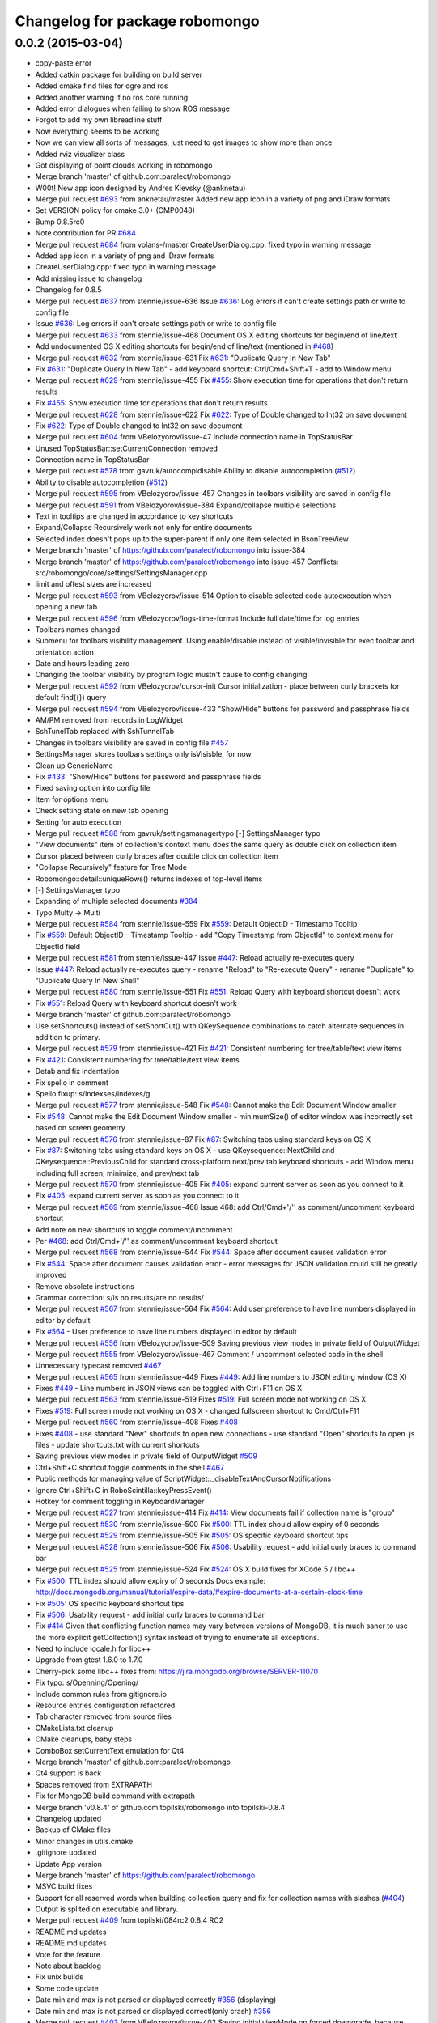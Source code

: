 ^^^^^^^^^^^^^^^^^^^^^^^^^^^^^^^
Changelog for package robomongo
^^^^^^^^^^^^^^^^^^^^^^^^^^^^^^^

0.0.2 (2015-03-04)
------------------
* copy-paste error
* Added catkin package for building on build server
* Added cmake find files for ogre and ros
* Added another warning if no ros core running
* Added error dialogues when failing to show ROS message
* Forgot to add my own libreadline stuff
* Now everything seems to be working
* Now we can view all sorts of messages, just need to get images to show more than once
* Added rviz visualizer class
* Got displaying of point clouds working in robomongo
* Merge branch 'master' of github.com:paralect/robomongo
* W00t! New app icon designed by Andres Kievsky (@anknetau)
* Merge pull request `#693 <https://github.com/strands-project/robomongo/issues/693>`_ from anknetau/master
  Added new app icon in a variety of png and iDraw formats
* Set VERSION policy for cmake 3.0+ (CMP0048)
* Bump 0.8.5rc0
* Note contribution for PR `#684 <https://github.com/strands-project/robomongo/issues/684>`_
* Merge pull request `#684 <https://github.com/strands-project/robomongo/issues/684>`_ from volans-/master
  CreateUserDialog.cpp: fixed typo in warning message
* Added app icon in a variety of png and iDraw formats
* CreateUserDialog.cpp: fixed typo in warning message
* Add missing issue to changelog
* Changelog for 0.8.5
* Merge pull request `#637 <https://github.com/strands-project/robomongo/issues/637>`_ from stennie/issue-636
  Issue `#636 <https://github.com/strands-project/robomongo/issues/636>`_: Log errors if can't create settings path or write to config file
* Issue `#636 <https://github.com/strands-project/robomongo/issues/636>`_: Log errors if can't create settings path or write to config file
* Merge pull request `#633 <https://github.com/strands-project/robomongo/issues/633>`_ from stennie/issue-468
  Document OS X editing shortcuts for begin/end of line/text
* Add undocumented OS X editing shortcuts for begin/end of line/text
  (mentioned in `#468 <https://github.com/strands-project/robomongo/issues/468>`_)
* Merge pull request `#632 <https://github.com/strands-project/robomongo/issues/632>`_ from stennie/issue-631
  Fix `#631 <https://github.com/strands-project/robomongo/issues/631>`_: "Duplicate Query In New Tab"
* Fix `#631 <https://github.com/strands-project/robomongo/issues/631>`_: "Duplicate Query In New Tab"
  - add keyboard shortcut: Ctrl/Cmd+Shift+T
  - add to Window menu
* Merge pull request `#629 <https://github.com/strands-project/robomongo/issues/629>`_ from stennie/issue-455
  Fix `#455 <https://github.com/strands-project/robomongo/issues/455>`_: Show execution time for operations that don't return results
* Fix `#455 <https://github.com/strands-project/robomongo/issues/455>`_: Show execution time for operations that don't return results
* Merge pull request `#628 <https://github.com/strands-project/robomongo/issues/628>`_ from stennie/issue-622
  Fix `#622 <https://github.com/strands-project/robomongo/issues/622>`_: Type of Double changed to Int32 on save document
* Fix `#622 <https://github.com/strands-project/robomongo/issues/622>`_: Type of Double changed to Int32 on save document
* Merge pull request `#604 <https://github.com/strands-project/robomongo/issues/604>`_ from VBelozyorov/issue-47
  Include connection name in TopStatusBar
* Unused TopStatusBar::setCurrentConnection removed
* Connection name in TopStatusBar
* Merge pull request `#578 <https://github.com/strands-project/robomongo/issues/578>`_ from gavruk/autocompldisable
  Ability to disable autocompletion (`#512 <https://github.com/strands-project/robomongo/issues/512>`_)
* Ability to disable autocompletion (`#512 <https://github.com/strands-project/robomongo/issues/512>`_)
* Merge pull request `#595 <https://github.com/strands-project/robomongo/issues/595>`_ from VBelozyorov/issue-457
  Changes in toolbars visibility are saved in config file
* Merge pull request `#591 <https://github.com/strands-project/robomongo/issues/591>`_ from VBelozyorov/issue-384
  Expand/collapse multiple selections
* Text in tooltips are changed in accordance to key shortcuts
* Expand/Collapse Recursively work not only for entire documents
* Selected index doesn't pops up to the super-parent if only one item selected in BsonTreeView
* Merge branch 'master' of https://github.com/paralect/robomongo into issue-384
* Merge branch 'master' of https://github.com/paralect/robomongo into issue-457
  Conflicts:
  src/robomongo/core/settings/SettingsManager.cpp
* limit and offest sizes are increased
* Merge pull request `#593 <https://github.com/strands-project/robomongo/issues/593>`_ from VBelozyorov/issue-514
  Option to disable selected code autoexecution when opening a new tab
* Merge pull request `#596 <https://github.com/strands-project/robomongo/issues/596>`_ from VBelozyorov/logs-time-format
  Include full date/time for log entries
* Toolbars names changed
* Submenu for toolbars visibility management.
  Using enable/disable instead of visible/invisible for exec toolbar and orientation action
* Date and hours leading zero
* Changing the toolbar visibility by program logic mustn't cause to config changing
* Merge pull request `#592 <https://github.com/strands-project/robomongo/issues/592>`_ from VBelozyorov/cursor-init
  Cursor initialization - place between curly brackets for default find({}) query
* Merge pull request `#594 <https://github.com/strands-project/robomongo/issues/594>`_ from VBelozyorov/issue-433
  "Show/Hide" buttons for password and passphrase fields
* AM/PM removed from records in LogWidget
* SshTunelTab replaced with SshTunnelTab
* Changes in toolbars visibility are saved in config file
  `#457 <https://github.com/strands-project/robomongo/issues/457>`_
* SettingsManager stores toolbars settings
  only isVisisble, for now
* Clean up GenericName
* Fix `#433 <https://github.com/strands-project/robomongo/issues/433>`_: "Show/Hide" buttons for password and passphrase fields
* Fixed saving option into config file
* Item for options menu
* Check setting state on new tab opening
* Setting for auto execution
* Merge pull request `#588 <https://github.com/strands-project/robomongo/issues/588>`_ from gavruk/settingsmanagertypo
  [-] SettingsManager typo
* "View documents" item of collection's context menu does the same query as double click on collection item
* Cursor placed between curly braces after double click on collection item
* "Collapse Recursively" feature for Tree Mode
* Robomongo::detail::uniqueRows() returns indexes of top-level items
* [-] SettingsManager typo
* Expanding of multiple selected documents
  `#384 <https://github.com/strands-project/robomongo/issues/384>`_
* Typo Multy -> Multi
* Merge pull request `#584 <https://github.com/strands-project/robomongo/issues/584>`_ from stennie/issue-559
  Fix `#559 <https://github.com/strands-project/robomongo/issues/559>`_: Default ObjectID - Timestamp Tooltip
* Fix `#559 <https://github.com/strands-project/robomongo/issues/559>`_: Default ObjectID - Timestamp Tooltip
  - add "Copy Timestamp from ObjectId" to context menu for ObjectId field
* Merge pull request `#581 <https://github.com/strands-project/robomongo/issues/581>`_ from stennie/issue-447
  Issue `#447 <https://github.com/strands-project/robomongo/issues/447>`_: Reload actually re-executes query
* Issue `#447 <https://github.com/strands-project/robomongo/issues/447>`_: Reload actually re-executes query
  - rename "Reload" to "Re-execute Query"
  - rename "Duplicate" to "Duplicate Query In New Shell"
* Merge pull request `#580 <https://github.com/strands-project/robomongo/issues/580>`_ from stennie/issue-551
  Fix `#551 <https://github.com/strands-project/robomongo/issues/551>`_: Reload Query with keyboard shortcut doesn't work
* Fix `#551 <https://github.com/strands-project/robomongo/issues/551>`_: Reload Query with keyboard shortcut doesn't work
* Merge branch 'master' of github.com:paralect/robomongo
* Use setShortcuts() instead of setShortCut() with QKeySequence
  combinations to catch alternate sequences in addition to primary.
* Merge pull request `#579 <https://github.com/strands-project/robomongo/issues/579>`_ from stennie/issue-421
  Fix `#421 <https://github.com/strands-project/robomongo/issues/421>`_: Consistent numbering for tree/table/text view items
* Fix `#421 <https://github.com/strands-project/robomongo/issues/421>`_: Consistent numbering for tree/table/text view items
* Detab and fix indentation
* Fix spello in comment
* Spello fixup: s/indexses/indexes/g
* Merge pull request `#577 <https://github.com/strands-project/robomongo/issues/577>`_ from stennie/issue-548
  Fix `#548 <https://github.com/strands-project/robomongo/issues/548>`_: Cannot make the Edit Document Window smaller
* Fix `#548 <https://github.com/strands-project/robomongo/issues/548>`_: Cannot make the Edit Document Window smaller
  - minimumSize() of editor window was incorrectly set based on screen
  geometry
* Merge pull request `#576 <https://github.com/strands-project/robomongo/issues/576>`_ from stennie/issue-87
  Fix `#87 <https://github.com/strands-project/robomongo/issues/87>`_: Switching tabs using standard keys on OS X
* Fix `#87 <https://github.com/strands-project/robomongo/issues/87>`_: Switching tabs using standard keys on OS X
  - use QKeysequence::NextChild and QKeysequence::PreviousChild for
  standard cross-platform next/prev tab keyboard shortcuts
  - add Window menu including full screen, minimize, and prev/next tab
* Merge pull request `#570 <https://github.com/strands-project/robomongo/issues/570>`_ from stennie/issue-405
  Fix `#405 <https://github.com/strands-project/robomongo/issues/405>`_: expand current server as soon as you connect to it
* Fix `#405 <https://github.com/strands-project/robomongo/issues/405>`_: expand current server as soon as you connect to it
* Merge pull request `#569 <https://github.com/strands-project/robomongo/issues/569>`_ from stennie/issue-468
  Issue 468: add Ctrl/Cmd+'/'' as comment/uncomment keyboard shortcut
* Add note on new shortcuts to toggle comment/uncomment
* Per `#468 <https://github.com/strands-project/robomongo/issues/468>`_: add Ctrl/Cmd+'/'' as comment/uncomment keyboard shortcut
* Merge pull request `#568 <https://github.com/strands-project/robomongo/issues/568>`_ from stennie/issue-544
  Fix `#544 <https://github.com/strands-project/robomongo/issues/544>`_: Space after document causes validation error
* Fix `#544 <https://github.com/strands-project/robomongo/issues/544>`_: Space after document causes validation error
  - error messages for JSON validation could still be greatly improved
* Remove obsolete instructions
* Grammar correction: s/is no results/are no results/
* Merge pull request `#567 <https://github.com/strands-project/robomongo/issues/567>`_ from stennie/issue-564
  Fix `#564 <https://github.com/strands-project/robomongo/issues/564>`_: Add user preference to have line numbers displayed in editor by default
* Fix `#564 <https://github.com/strands-project/robomongo/issues/564>`_
  - User preference to have line numbers displayed in editor by default
* Merge pull request `#556 <https://github.com/strands-project/robomongo/issues/556>`_ from VBelozyorov/issue-509
  Saving previous view modes in private field of OutputWidget
* Merge pull request `#555 <https://github.com/strands-project/robomongo/issues/555>`_ from VBelozyorov/issue-467
  Comment / uncomment selected code in the shell
* Unnecessary typecast removed
  `#467 <https://github.com/strands-project/robomongo/issues/467>`_
* Merge pull request `#565 <https://github.com/strands-project/robomongo/issues/565>`_ from stennie/issue-449
  Fixes `#449 <https://github.com/strands-project/robomongo/issues/449>`_: Add line numbers to JSON editing window (OS X)
* Fixes `#449 <https://github.com/strands-project/robomongo/issues/449>`_
  - Line numbers in JSON views can be toggled with Ctrl+F11 on OS X
* Merge pull request `#563 <https://github.com/strands-project/robomongo/issues/563>`_ from stennie/issue-519
  Fixes `#519 <https://github.com/strands-project/robomongo/issues/519>`_: Full screen mode not working on OS X
* Fixes `#519 <https://github.com/strands-project/robomongo/issues/519>`_: Full screen mode not working on OS X
  - changed fullscreen shortcut to Cmd/Ctrl+F11
* Merge pull request `#560 <https://github.com/strands-project/robomongo/issues/560>`_ from stennie/issue-408
  Fixes `#408 <https://github.com/strands-project/robomongo/issues/408>`_
* Fixes `#408 <https://github.com/strands-project/robomongo/issues/408>`_
  - use standard "New" shortcuts to open new connections
  - use standard "Open" shortcuts to open .js files
  - update shortcuts.txt with current shortcuts
* Saving previous view modes in private field of OutputWidget
  `#509 <https://github.com/strands-project/robomongo/issues/509>`_
* Ctrl+Shift+C shortcut toggle comments in the shell
  `#467 <https://github.com/strands-project/robomongo/issues/467>`_
* Public methods for managing value of ScriptWidget::_disableTextAndCursorNotifications
* Ignore Ctrl+Shift+C in RoboScintilla::keyPressEvent()
* Hotkey for comment toggling in KeyboardManager
* Merge pull request `#527 <https://github.com/strands-project/robomongo/issues/527>`_ from stennie/issue-414
  Fix `#414 <https://github.com/strands-project/robomongo/issues/414>`_: View documents fail if collection name is "group"
* Merge pull request `#530 <https://github.com/strands-project/robomongo/issues/530>`_ from stennie/issue-500
  Fix `#500 <https://github.com/strands-project/robomongo/issues/500>`_: TTL index should allow expiry of 0 seconds
* Merge pull request `#529 <https://github.com/strands-project/robomongo/issues/529>`_ from stennie/issue-505
  Fix `#505 <https://github.com/strands-project/robomongo/issues/505>`_: OS specific keyboard shortcut tips
* Merge pull request `#528 <https://github.com/strands-project/robomongo/issues/528>`_ from stennie/issue-506
  Fix `#506 <https://github.com/strands-project/robomongo/issues/506>`_: Usability request - add initial curly braces to command bar
* Merge pull request `#525 <https://github.com/strands-project/robomongo/issues/525>`_ from stennie/issue-524
  Fix `#524 <https://github.com/strands-project/robomongo/issues/524>`_: OS X build fixes for XCode 5 / libc++
* Fix `#500 <https://github.com/strands-project/robomongo/issues/500>`_: TTL index should allow expiry of 0 seconds
  Docs example:
  http://docs.mongodb.org/manual/tutorial/expire-data/#expire-documents-at-a-certain-clock-time
* Fix `#505 <https://github.com/strands-project/robomongo/issues/505>`_: OS specific keyboard shortcut tips
* Fix `#506 <https://github.com/strands-project/robomongo/issues/506>`_: Usability request - add initial curly braces to command bar
* Fix `#414 <https://github.com/strands-project/robomongo/issues/414>`_
  Given that conflicting function names may vary between versions of MongoDB,
  it is much saner to use the more explicit getCollection() syntax instead of
  trying to enumerate all exceptions.
* Need to include locale.h for libc++
* Upgrade from gtest 1.6.0 to 1.7.0
* Cherry-pick some libc++ fixes from: https://jira.mongodb.org/browse/SERVER-11070
* Fix typo: s/Openning/Opening/
* Include common rules from gitignore.io
* Resource entries configuration refactored
* Tab character removed from source files
* CMakeLists.txt cleanup
* CMake cleanups, baby steps
* ComboBox setCurrentText emulation for Qt4
* Merge branch 'master' of github.com:paralect/robomongo
* Qt4 support is back
* Spaces removed from EXTRAPATH
* Fix for MongoDB build command with extrapath
* Merge branch 'v0.8.4' of github.com:topilski/robomongo into topilski-0.8.4
* Changelog updated
* Backup of CMake files
* Minor changes in utils.cmake
* .gitignore updated
* Update App version
* Merge branch 'master' of https://github.com/paralect/robomongo
* MSVC build fixes
* Support for all reserved words when building collection query and fix for collection names with slashes (`#404 <https://github.com/strands-project/robomongo/issues/404>`_)
* Output is splited on executable and library.
* Merge pull request `#409 <https://github.com/strands-project/robomongo/issues/409>`_ from topilski/084rc2
  0.8.4 RC2
* README.md updates
* README.md updates
* Vote for the feature
* Note about backlog
* Fix unix builds
* Some code update
* Date min and max is not parsed or displayed correctly `#356 <https://github.com/strands-project/robomongo/issues/356>`_ (displaying)
* Date min and max is not parsed or displayed correctl(only crash) `#356 <https://github.com/strands-project/robomongo/issues/356>`_
* Merge pull request `#403 <https://github.com/strands-project/robomongo/issues/403>`_ from VBelozyorov/issue-402
  Saving initial viewMode on forced downgrade, because `#402 <https://github.com/strands-project/robomongo/issues/402>`_
* Saving initial viewMode on forced downgrade, because `#402 <https://github.com/strands-project/robomongo/issues/402>`_
* Change log updated for 0.8.4
* Whats new file updated for Robomongo 0.8.4
* Merge pull request `#393 <https://github.com/strands-project/robomongo/issues/393>`_ from topilski/084-beta2-bugfix
  Some little bugfix
* Naming tweaks
* Add fast build scripts for Windows
* Add new build scripts
* Delete not needed files
* `#386 <https://github.com/strands-project/robomongo/issues/386>`_ Multiple confirmation at pressing "delete" key at deleting multiple documents.
* Robomongo 0.8.4 beta 2
* SSH configuration UI tweaks
* SSL configuration UI tweaks
* Merge pull request `#383 <https://github.com/strands-project/robomongo/issues/383>`_ from topilski/bugfix
  Bugfix
* Connection context menu appears independently of position of Robomongo instance.
* Design of diagnostic dialog while testing connection differs from 0.8.3 (new fix)
* Fix zlib search algorithm
* Add static link openssl to build script
* Delete cmake warnings
* Fixup build cpack script
* Add zlib library to openssl static linking
* Fix cpack build script
* Design of "Create Database" dialog is changed from 0.8.3
* Design of diagnostic dialog while testing connection differs from 0.8.3
* Fix rpm package
* Crash at expanding something that you has no permissions to expand.
* Create or edit index problem `#341 <https://github.com/strands-project/robomongo/issues/341>`_
* Manage connection: SSH support checkbox unchecks automatically at checking/unchecking authentication.
* Merge remote-tracking branch 'upstream/master'
* Merge pull request `#375 <https://github.com/strands-project/robomongo/issues/375>`_ from topilski/bugfix
  Bugfix and Code polishing
* Add CollectionInfo struct, some refactoring
* Fix modeles dialogs problem
* [UI] Cannot downsize `edit/view document` windows. (rbm0.8.3, win7x32) `#369 <https://github.com/strands-project/robomongo/issues/369>`_
* Crash at pressing "Ctrl+T" without any connection.
* SSH option "Security" always switched to "password" after unchecking SSH and saving connection.
* Fix linux package build
* Update cmakefile
* Add creating symlinks for libssl libraries
* Crash when add ISODate field `#350 <https://github.com/strands-project/robomongo/issues/350>`_
* Merge branch 'master' of https://github.com/topilski/robomongo
* Merge pull request `#367 <https://github.com/strands-project/robomongo/issues/367>`_ from topilski/117-ssh
  `#117 <https://github.com/strands-project/robomongo/issues/117>`_ and `#100 <https://github.com/strands-project/robomongo/issues/100>`_: SSH+SSL
* Add libssl to install phase
* Update error message in case of SSL+SSH are enabled together.
* Once checked SSH, cannot be unchecked.
* Update beta version
* Fix displaying server name, and direct connection to ssl server
* Stable build
* Typos in Manage Connection dialog.
* Stable ssl pemFile
* Regexp error (with non-latin symbols) `#351 <https://github.com/strands-project/robomongo/issues/351>`_
* Fix displaying server name
* Added log messages if ssh connect failed
* Merge libssh2_win and libssh_linux configs
* SSH support  `#117 <https://github.com/strands-project/robomongo/issues/117>`_ (work on Mac) added needed mac header
* SSH support `#117 <https://github.com/strands-project/robomongo/issues/117>`_ (work on fedora) added needed linux header
* ssh support `#117 <https://github.com/strands-project/robomongo/issues/117>`_ first stable windows version (without ssh+ssl)
* Stable ssh connection (intermediate commit)
* ssh support `#117 <https://github.com/strands-project/robomongo/issues/117>`_ (only windows, some problem with shell, intermediate commit)
* Added SSH tunnel dialog
* Added RDBClientConnection (Robomongo client connection)
* ScriptEngine global mutex
* Fix build
* Delete include directory
* Remove pcre not needed includes
* Stable global variables
* Support for mongod's with SSL `#100 <https://github.com/strands-project/robomongo/issues/100>`_ (work also with sslPEMKeyFile)
* Support for mongod's with SSL `#100 <https://github.com/strands-project/robomongo/issues/100>`_ (Work as mongo --ssl only)
* Added ssh first step.
* Move parse algoritm to mongo jsonparser
* Merge pull request `#359 <https://github.com/strands-project/robomongo/issues/359>`_ from VBelozyorov/issue-345
  Auto expand of first item in tree view. `#345 <https://github.com/strands-project/robomongo/issues/345>`_
* Merge pull request `#365 <https://github.com/strands-project/robomongo/issues/365>`_ from VBelozyorov/urls-in-about-dlg
  GitHub url doesn't work in About Dialog (Mac)
* Merge pull request `#364 <https://github.com/strands-project/robomongo/issues/364>`_ from rskvazh/patch-1
  Url doesn't work in About Dialog (Mac)
* Specified protocol in url for issues on github
* Menu option for auto expanding of first item
* fix url in about dialog
  In Mac OS X link "Visit Robomongo website:" does not work.
* Fix ssh checkbox
* Typos in Public and Private key dialogs
* Stable ssh and ssl suport, final build
* Ssh add publicKey connection
* Auto expand of first item in tree view. `#345 <https://github.com/strands-project/robomongo/issues/345>`_
* Typos in Manage Connection dialog.
* Stable ssl pemFile
* Regexp error (with non-latin symbols) `#351 <https://github.com/strands-project/robomongo/issues/351>`_
* Fix displaying server name
* Added log messages if ssh connect failed
* Merge libssh2_win and libssh_linux configs
* SSH support  `#117 <https://github.com/strands-project/robomongo/issues/117>`_ (work on Mac) added needed mac header
* SSH support `#117 <https://github.com/strands-project/robomongo/issues/117>`_ (work on fedora) added needed linux header
* ssh support `#117 <https://github.com/strands-project/robomongo/issues/117>`_ first stable windows version (without ssh+ssl)
* License mentioned in README.md
* License is mentioned in README.md
* Stable ssh connection (intermediate commit)
* ssh support `#117 <https://github.com/strands-project/robomongo/issues/117>`_ (only windows, some problem with shell, intermediate commit)
* Added SSH tunnel dialog
* Added RDBClientConnection (Robomongo client connection)
* ScriptEngine global mutex
* Fix build
* Delete include directory
* Remove pcre not needed includes
* Stable global variables
* Support for mongod's with SSL `#100 <https://github.com/strands-project/robomongo/issues/100>`_ (work also with sslPEMKeyFile)
* Support for mongod's with SSL `#100 <https://github.com/strands-project/robomongo/issues/100>`_ (Work as mongo --ssl only)
* Merge remote-tracking branch 'upstream/master'
* Merge branch 'master' of https://github.com/topilski/robomongo
* Added ssh first step.
* Merge pull request `#343 <https://github.com/strands-project/robomongo/issues/343>`_ from topilski/master
  Stable 0.8.3 release
* Fix context menu "view documents"
* Expand Recursively broken in 0.8.3 beta 2 `#342 <https://github.com/strands-project/robomongo/issues/342>`_
* Robomongo log file now located in temp directory
* Update version number
* What's new in 0.8.3 updated
* Description for Copy to Database operation
* Padding in Copy Collection dialog
* Merge pull request `#330 <https://github.com/strands-project/robomongo/issues/330>`_ from topilski/master
  Several issues fixed, code prepared to release
* Stable build
* Clone collection to different server bugs.
* Cannot connect to server 2.4 with authorization
* Add 'Clone collection to different server' function `#58 <https://github.com/strands-project/robomongo/issues/58>`_ (remove not connected servers)
* Add 'Clone collection to different server' function `#58 <https://github.com/strands-project/robomongo/issues/58>`_(Update)
* Empty command is shown in log after opening new shell.
* Empty command is shown in log at selecting "Rebuild"
* Update "Native" style
* DataBase doesn't created if its name is long enough.
* Copy JSON behave differently in Tree View than in Table View `#325 <https://github.com/strands-project/robomongo/issues/325>`_
* In Table Mode multiple selection works only for first 3 colums `#327 <https://github.com/strands-project/robomongo/issues/327>`_
* Log messages are always in one line `#326 <https://github.com/strands-project/robomongo/issues/326>`_
* Tree View multiple selection inside one document `#328 <https://github.com/strands-project/robomongo/issues/328>`_
* Cannot connect to remote server when you are not admin `#324 <https://github.com/strands-project/robomongo/issues/324>`_
* Collection query building with invalid symbols broken `#323 <https://github.com/strands-project/robomongo/issues/323>`_
* Merge pull request `#322 <https://github.com/strands-project/robomongo/issues/322>`_ from topilski/master
  Bugs fixes, stable build
* Revert js
* TTL Index troubles `#313 <https://github.com/strands-project/robomongo/issues/313>`_
* ProgressBarPopup placed on center.
* When inserting/deleting documents, all documents from collection loaded `#318 <https://github.com/strands-project/robomongo/issues/318>`_
* After edit of document, list of documents doesn't updated `#319 <https://github.com/strands-project/robomongo/issues/319>`_
* TTL Index troubles `#313 <https://github.com/strands-project/robomongo/issues/313>`_
* Add "Copy JSON" menu item to context menu `#298 <https://github.com/strands-project/robomongo/issues/298>`_
* Strange padding of collumns in Tree View and inability to select row `#310 <https://github.com/strands-project/robomongo/issues/310>`_
* Log message tweaks `#317 <https://github.com/strands-project/robomongo/issues/317>`_
* Toggle result orientation doesn't work anymore `#320 <https://github.com/strands-project/robomongo/issues/320>`_
* Merge remote-tracking branch 'upstream/master'
  Conflicts:
  src/robomongo/gui/widgets/LogWidget.cpp
  and Right click on empty area in Tree View and Table View doesn't show "Insert Document" `#321 <https://github.com/strands-project/robomongo/issues/321>`_
* Row numbers in Tree View starts from 1 (as in Table View)
* Logs button in the status bar
* Added "Clear All" action in LogWidget context menu
* Merge pull request `#312 <https://github.com/strands-project/robomongo/issues/312>`_ from topilski/master
  Loading bar doesn't centered `#309 <https://github.com/strands-project/robomongo/issues/309>`_
* KeapAlive On
* Stable code
* Fix linux build
* Update MongoWorker
* Delete not needed events, some refactoring
* Size of Tooltip for User can be increased. Now, user ID is cutted of in tooltip.
* Allow multiple deleting of documents by selecting two cells in Table View `#311 <https://github.com/strands-project/robomongo/issues/311>`_
* Loading bar doesn't centered `#309 <https://github.com/strands-project/robomongo/issues/309>`_
* Delete WorkAreaTabWidget
* Menu items text changes, larger Document Editor with added maximize button.
* 0.8.3 beta 2
* Padding between indicators corrected
* WorkAreaWidget added in order to set correct padding of inner tab widget
* _id field existence check and minor UI tweaks
* QToolBar separators removed, because they were drawn automatically on Windows
* QToolBar style removed
* Merge pull request `#308 <https://github.com/strands-project/robomongo/issues/308>`_ from topilski/master
  BSON Undefined type doesn't rendered to string correctly `#306 <https://github.com/strands-project/robomongo/issues/306>`_
* Minor refactoring
* Update ConnectionDialog
* Add the document _id in the tree view `#142 <https://github.com/strands-project/robomongo/issues/142>`_
* Refactoring ConnectionsDialog
* "X" symbol in "Diagnostic" window should be shown in RED for "Authorization failed" reason
* Fixed linux build
* Preferences dialog `#80 <https://github.com/strands-project/robomongo/issues/80>`_ (start implementation)
* BSON Undefined type doesn't rendered to string correctly `#306 <https://github.com/strands-project/robomongo/issues/306>`_
* UI tweaks and code formatting
* Merge pull request `#305 <https://github.com/strands-project/robomongo/issues/305>`_ from topilski/master
  Update Logger, fixed some little bugs
* Code cleanup
* Fixed text mistakes
* Update Logger, add color messages to LogWidget
* New collection doesn't appear after executing "Duplicate Connection" from context menu. `#277 <https://github.com/strands-project/robomongo/issues/277>`_
* Small refactoring
* Code cleanup ScriptWidget
* When Authorization fails to server - show corresponding message.
* Merge pull request `#302 <https://github.com/strands-project/robomongo/issues/302>`_ from topilski/master
  Line breaks extends height of row in Tree View `#300 <https://github.com/strands-project/robomongo/issues/300>`_
* Empty server shown in "Copy collection" dialog after disconnection from one server.
* Add "Copy JSON" menu item to context menu `#298 <https://github.com/strands-project/robomongo/issues/298>`_ (inner copy)
* Line breaks extends height of row in Tree View `#300 <https://github.com/strands-project/robomongo/issues/300>`_ (little fix)
* Fix tooltips for tablemodel
* Update shortcuts, refactoring QueryWidget
* Delete WorkAreaWidget
* Refactoring WorkAreaWidgets
* Show tooltips for items in Table View and Tree View `#301 <https://github.com/strands-project/robomongo/issues/301>`_
* Line breaks extends height of row in Tree View `#300 <https://github.com/strands-project/robomongo/issues/300>`_
* Code formating tweaks
* Merge pull request `#299 <https://github.com/strands-project/robomongo/issues/299>`_ from topilski/master
  JSON list validation `#246 <https://github.com/strands-project/robomongo/issues/246>`_
* Minor code cleanup
* Fix up setlocate
* JSON list validation `#246 <https://github.com/strands-project/robomongo/issues/246>`_ (new more stable fix)
* Update stylesheets
* Add styles support to application
* Add "Copy JSON" menu item to context menu `#298 <https://github.com/strands-project/robomongo/issues/298>`_
* Removing multiple documents from UI `#174 <https://github.com/strands-project/robomongo/issues/174>`_ (added context menu if multiply selection)
* Add 'Clone collection to different server' function `#58 <https://github.com/strands-project/robomongo/issues/58>`_ (fix loading databases)
* Make UI for Adding Users in 2.2 mongodb the same as was in 0.8.2 version.
* Support old mongouser style
* Merge pull request `#294 <https://github.com/strands-project/robomongo/issues/294>`_ from topilski/master
  Clone collection to different server function `#58 <https://github.com/strands-project/robomongo/issues/58>`_
* Support mongodb 2.4.x style users `#139 <https://github.com/strands-project/robomongo/issues/139>`_
* Add 'Clone collection to different server' function `#58 <https://github.com/strands-project/robomongo/issues/58>`_, minor fixes
* Speed up fill model process
* Disable copy collection its own database
* Refactoring Output widget.
* unique name in CopyCollectionDialog
* Fix F11 keypress
* Fix Mac Os build
* Fix memory leaks
* Small refactoring
* Add 'Clone collection to different server' function `#58 <https://github.com/strands-project/robomongo/issues/58>`_
* Add 'Clone collection to different server' function `#58 <https://github.com/strands-project/robomongo/issues/58>`_(intermediate commit)
* Merge pull request `#293 <https://github.com/strands-project/robomongo/issues/293>`_ from topilski/master
  Crash creating new Database (Mac OS X 10.8.4) `#291 <https://github.com/strands-project/robomongo/issues/291>`_
* Crash creating new Database (Mac OS X 10.8.4) `#291 <https://github.com/strands-project/robomongo/issues/291>`_
* Merge remote-tracking branch 'upstream/master'
  Conflicts:
  src/robomongo/core/utils/Logger.h
* Minor style cleanups in /core folder
* Code cleanup
* Merge pull request `#292 <https://github.com/strands-project/robomongo/issues/292>`_ from topilski/master
  Enable query logging `#108 <https://github.com/strands-project/robomongo/issues/108>`_
* Some code cleanup
* Fix logfile name
* Add View context menu
* Enable query logging `#108 <https://github.com/strands-project/robomongo/issues/108>`_
* Merge pull request `#289 <https://github.com/strands-project/robomongo/issues/289>`_ from topilski/master
  Implement new fetures, fix bugs
* Some code cleanup
* Traansform tablemodel to proxy model
* Fix copy value on TableView
* Removing multiple documents from UI `#174 <https://github.com/strands-project/robomongo/issues/174>`_ (Added delete and shift+del shortcuts in table/tree views)
* Hot key "F5" doesn't work
* Support mongodb 2.4.x style users `#139 <https://github.com/strands-project/robomongo/issues/139>`_
* Fixed linux build
* Refactoring OutputItemContentWidget.h
* 0.8.1 left panel collections/functions/users navigation doesn't work when authenticating against the DB `#282 <https://github.com/strands-project/robomongo/issues/282>`_
* Removing multiple documents from UI `#174 <https://github.com/strands-project/robomongo/issues/174>`_ (Added delete and shift+delete shortcuts in table/tree views, intermediate commit)
* Inserting multiple documents from UI `#173 <https://github.com/strands-project/robomongo/issues/173>`_
* Support mongodb 2.4.x style users `#139 <https://github.com/strands-project/robomongo/issues/139>`_
* Support mongodb 2.4.x style users `#139 <https://github.com/strands-project/robomongo/issues/139>`_ (intermediate commit)
* Merge pull request `#285 <https://github.com/strands-project/robomongo/issues/285>`_ from topilski/master
  BsonTreeWidget transform to BstonTreeView
* A way to disable Alt + number shortcut `#192 <https://github.com/strands-project/robomongo/issues/192>`_
* Retain current view mode when running search `#93 <https://github.com/strands-project/robomongo/issues/93>`_
* OutputWidget refactoring
* Added Notifier
* Code update
* Update context menu in views
* Finished merging BsonTreeView and BsonTableView
* Inheritance BsonTableModel from BsonTreeModel
* Merge remote-tracking branch 'upstream/master'
* BsonTreeWidget transform to BstonTreeView intermediate commit
* What's new updated
* What's new for 0.8.1 updated
* Merge pull request `#281 <https://github.com/strands-project/robomongo/issues/281>`_ from topilski/master
  Release 0.8.1
* Add background to tableview
* Showgrid = true
* Remove beta postfix
* Default value for batchSize
* Fixed height for header removed, because this doesn't work correctly on Mac
* Paging tweaks
* .mongorc.js and .robomongorc.js fixes
* Several minor tweaks for TableMode
* Paging Left problem fixed
* Merge pull request `#279 <https://github.com/strands-project/robomongo/issues/279>`_ from topilski/master
  Copy value in Table Mode fixed
* Fix copy value
* Merge pull request `#278 <https://github.com/strands-project/robomongo/issues/278>`_ from topilski/master
  Release candidate 0.8.1 beta 2
* Fixed little bugs, design issues
* Fix dependencies for deb package
* Fix package dependencies rpm
* Fixed heights of headers removed - it may vary between platforms
* TableView visual tweaks
* Merge pull request `#275 <https://github.com/strands-project/robomongo/issues/275>`_ from topilski/master
  Release Candidate
* Stable build
* Entering incorrect symbols as database name isn't handled properly. `#262 <https://github.com/strands-project/robomongo/issues/262>`_(New fix)
* Same height of the rows in Tree Mode and Table mode would be very nice. `#267 <https://github.com/strands-project/robomongo/issues/267>`_
* Some improvement code
* Fix linux build
* Fix build script
* Display context menu in Table Mode as in Tree Mode `#266 <https://github.com/strands-project/robomongo/issues/266>`_
* Added bsonElemnt to bsontableitem
* Fix rpm dependencies
* Fix linux dependencies
* Display context menu in Table Mode as in Tree Mode `#266 <https://github.com/strands-project/robomongo/issues/266>`_ intermediate commit
* Border colors in Table Mode should be the same as in Tree Mode. `#268 <https://github.com/strands-project/robomongo/issues/268>`_
* Align text in table's header to the left (when in Table Mode) `#270 <https://github.com/strands-project/robomongo/issues/270>`_
* Tweaks of View Modes Switcher `#271 <https://github.com/strands-project/robomongo/issues/271>`_
* Fix dependencies
* Merge pull request `#265 <https://github.com/strands-project/robomongo/issues/265>`_ from topilski/master
  Entering incorrect symbols as database name isn't handled properly. `#262 <https://github.com/strands-project/robomongo/issues/262>`_
* Desktop icon isn't created despite corresponding checkbox was checked at installation. `#260 <https://github.com/strands-project/robomongo/issues/260>`_
* Entering incorrect symbols as database name isn't handled properly. `#262 <https://github.com/strands-project/robomongo/issues/262>`_
* Merge pull request `#264 <https://github.com/strands-project/robomongo/issues/264>`_ from topilski/master
  Fix Linux build
* Fix Linux build
* Merge pull request `#263 <https://github.com/strands-project/robomongo/issues/263>`_ from topilski/master
  First implementation of TableView
* Update MongoElement sources
* Update icons for TableView, some improvement code
* Added support Array and Documents in TableView
* First implementation simple BsonTableWidget
* Merge branch 'master' of https://github.com/topilski/robomongo
* Table implementation intermediate commit
* TableView intermediate commit
* TableView start implementation
* Fixed build according Dmitry Schetnikovich recommendations
* Several std::string-related fixes and Settings Manager cleanup.
* Merge pull request `#257 <https://github.com/strands-project/robomongo/issues/257>`_ from topilski/master
  Several bugs fixed
* Added Load .robomongo.js to initscript, fixed return keypress in paging widget, fix limits
* Added VERIFY macro
* Fix up line numbers in QsciScintilla widget.
* the limit() method not auto completed `#245 <https://github.com/strands-project/robomongo/issues/245>`_
* JSON list validation `#246 <https://github.com/strands-project/robomongo/issues/246>`_
* Error installing on CentOS 6 `#252 <https://github.com/strands-project/robomongo/issues/252>`_
* Error installing on CentOS 6 `#252 <https://github.com/strands-project/robomongo/issues/252>`_ intermediate commit
* Fix dependencies for project
* Some refactoring
* Merge pull request `#251 <https://github.com/strands-project/robomongo/issues/251>`_ from topilski/master
  Fix unicode problem
* Fix unicode problem
* Readme updated
* Merge pull request `#250 <https://github.com/strands-project/robomongo/issues/250>`_ from topilski/master
  Replace QString to std::string where possible
* Remove Concatenator class
* Some improvement code (QString to std::string)
* Replace QString to std::string completed
* Merge remote-tracking branch 'upstream/master'
* QString replace to std string where possible, next step, intermediate commit
* Fixup linux build
* QString replace to std string where possible, intermediate commit
* Merge remote-tracking branch 'upstream/master'
* Merge branch 'master' of https://github.com/topilski/robomongo
* Replace QList container to std::vector
* What's new file updated
* What's new file updated
* Merge pull request `#241 <https://github.com/strands-project/robomongo/issues/241>`_ from topilski/master
  Stable package building
* Fixed Windows packages build script
* Fix description
* Theme for Linux `#239 <https://github.com/strands-project/robomongo/issues/239>`_
* Add README file to the Linux packages `#240 <https://github.com/strands-project/robomongo/issues/240>`_
* Merge remote-tracking branch 'upstream/master'
* Minor changes in package description
* README for Linux and minor changes in json.cpp
* Stable package build script for windows
* Merge pull request `#237 <https://github.com/strands-project/robomongo/issues/237>`_ from topilski/master
  Added check of BUILD variable in CMakeLists.txt
* Added check of BUILD variable in CMakeLists.txt
* Merge pull request `#236 <https://github.com/strands-project/robomongo/issues/236>`_ from topilski/master
  Packages build scripts
* Fix tar.gz package generation
* Fix Visual studio 11 find behavior, update package build script for mac
* Fix package bash script
* Added some cache variables to main CMakeLists.txt
* Fix deb package generation
* Fix package build scripts on Linux
* Added package generator scripts
* Merge remote-tracking branch 'upstream/master'
* Changelog updated
* Fix project description and summary, actual for packages only
* Changelog updates
* Merge remote-tracking branch 'upstream/master'
* DBRef correct parsing (`#113 <https://github.com/strands-project/robomongo/issues/113>`_)
  Robomongo understand three fields in  DBRef sub-objects:
  {
  "$ref" : "my_collection",
  "$id" : "my_id",
  "$db" : "my_db"
  }
  $id and $db fields can be of any type (int, string, date etc.).
* Add dependencies to test target
* Version updated (now beta 2)
* Fix up CMAKE_BUILD_TYPE variable
* Delete not needed headers, small refactoring
* Cmake refactoring MSVC
* Merge pull request `#234 <https://github.com/strands-project/robomongo/issues/234>`_ from topilski/master
  Stable build
* Fix Mac OS build
* Fixed cmake linker flags
* Added cmake linker flags
* Fix gif image displaying, added CHANGELOG and COPYRIGHT files to install target
* Fix for incorrect handling of Dates mentioned in changelog
* Changelog updated
* COPYRIGHT file added. build-requirements.txt removed
* Merge pull request `#232 <https://github.com/strands-project/robomongo/issues/232>`_ from topilski/master
  Icon in windows installer should be corrected `#182 <https://github.com/strands-project/robomongo/issues/182>`_
* Fix displaying Date in BsonTreeWidget
* Added validation user input in the PagingWidget class
* Improve EventBus code
* Icon in windows installer should be corrected `#182 <https://github.com/strands-project/robomongo/issues/182>`_
* Common refactoring.
* Refactoring, delete not needed includes, fix code style
* Delete old not needed files, added QtUtils
* Merge branch 'master' of https://github.com/paralect/robomongo
* Fixed incorrect text for OK button in ConnectionDialog
* NSIS top logo images
* Unified placement order of Ok and Cancel buttons in dialogs
* Date conversion tests cleanup
* Integer overflow protection in brute-force test
* Merge pull request `#231 <https://github.com/strands-project/robomongo/issues/231>`_ from topilski/master
  Update min and max anchors in datesystem
* Update min and max anchors in datesystem
* Merge remote-tracking branch 'upstream/master'
* 'Display Dates in' is now before 'Legacy UUID encoding' menu item. View mode items moved to their own group 'Default View Mode'
* Merge remote-tracking branch 'upstream/master'
* Long long for dates
* Fix test
* Merge remote-tracking branch 'upstream/master'
* Minor test changes
* Some improvement of code
* Merge pull request `#230 <https://github.com/strands-project/robomongo/issues/230>`_ from topilski/master
  Correct MongoDB Date rendering and parsing. `#224 <https://github.com/strands-project/robomongo/issues/224>`_
* Correct MongoDB Date rendering and parsing. `#224 <https://github.com/strands-project/robomongo/issues/224>`_
* Fix Mac Os build
* Fix data parsing
* Merge remote-tracking branch 'upstream/master'
  Conflicts:
  src/robomongo/core/settings/SettingsManager.cpp
  tests/test_parser.cpp
* Brute-force test for dates parsing and rendering. Some minor tweaks of tests
* Merge
* Default View Mode is a Custom View Mode
* Long tooltip now cut to 700 symbols. Monospace font is used for tooltips
* Fix bsonTreeView
* Fix timeZones
* Document context menu items now have 'Document' suffix for all operations on full Document
* Expand Recursively context menu position changed
* Indexes context menu cleanup
* Edit Index goes before Delete Index
* Tooltips for Open/Save buttons
* Refactoring BsonTreeItem
* Correct MongoDB Date rendering and parsing. `#224 <https://github.com/strands-project/robomongo/issues/224>`_ (Added some tests)
* Merge remote-tracking branch 'upstream/master'
* Text width calculation using Scintilla methods
* Line number margin tweaks.
  1) Background and foreground color set.
  2) Automatic margin width calculation, based on number of digits.
  3) ScriptWidget autocompletion popup now respects Line Number margin.
* ToolBar icon size fixed (`#169 <https://github.com/strands-project/robomongo/issues/169>`_)
* Index icon
* Merge branch 'master' of https://github.com/paralect/robomongo
* Index icon
* Correct MongoDB Date rendering and parsing. (intermediate commit)
* Refactoring CollectionStatsTreeItem
* Small refactoring
* Correct MongoDB Date rendering and parsing. `#224 <https://github.com/strands-project/robomongo/issues/224>`_ (intermediate commit)
* Merge pull request `#223 <https://github.com/strands-project/robomongo/issues/223>`_ from topilski/master
  Floats keep rounding off to 4 or 5 decimal places in the view when converted from string to float
* Floats keep rounding off to 4 or 5 decimal places in the view when converted from string to float `#115 <https://github.com/strands-project/robomongo/issues/115>`_
* Deleted not needed functions
* Merge pull request `#222 <https://github.com/strands-project/robomongo/issues/222>`_ from topilski/master
  Added unit test support, based on GTest library
* Fix unit tests build on linux platform
* Added first test case, using gtest solution
* Merge pull request `#221 <https://github.com/strands-project/robomongo/issues/221>`_ from topilski/master
  Checked all package instalation on clean machines
* Fix license for rpm package
* Hide component window in NSIS package
* Fix Mac os dmg generation.
* Updated nsis package creation.
* Fix linux build
* Update js cmakefile according SConscript
* Fix deb package generation, after cpack execution simple exec fixup_deb.sh
* Merge pull request `#219 <https://github.com/strands-project/robomongo/issues/219>`_ from topilski/master
  Stable version, little bugs fixed
* Sparse checkbox incorrect behavior. `#215 <https://github.com/strands-project/robomongo/issues/215>`_
* Memory not released, when closing shell tab. `#213 <https://github.com/strands-project/robomongo/issues/213>`_
* Fixed Mac Os build problem
* "Expire after" in Index Editor is an optional field. `#218 <https://github.com/strands-project/robomongo/issues/218>`_
* Text Weight should be BSONObj, not just string. `#216 <https://github.com/strands-project/robomongo/issues/216>`_
* 0 (zero) is a valid value for "Expire after" field in Index Editor. `#217 <https://github.com/strands-project/robomongo/issues/217>`_
* When saving scripts, file name extension should be ".js" if not specified otherwise. `#185 <https://github.com/strands-project/robomongo/issues/185>`_
* Merge branch 'master' of https://github.com/topilski/robomongo
* If file save was unsuccessful, Robomongo doesn't show any message. `#212 <https://github.com/strands-project/robomongo/issues/212>`_
* Minor tweaks of help label text on EditIndex dialog
* Merge pull request `#214 <https://github.com/strands-project/robomongo/issues/214>`_ from topilski/master
  Bug fixes
* After successful build on Mac OS X, cannot run Robomongo `#211 <https://github.com/strands-project/robomongo/issues/211>`_
* Some fixes in creating deb package.Some fixes in generation deb package.
* If file save was unsuccessful, Robomongo doesn't show any message. `#212 <https://github.com/strands-project/robomongo/issues/212>`_
* Index "key" field renders incorrectly `#210 <https://github.com/strands-project/robomongo/issues/210>`_
* Merge pull request `#209 <https://github.com/strands-project/robomongo/issues/209>`_ from topilski/master
  Added support to monitor document change according behaviors of text edi...
* Added support to monitor document change according behaviors of text editors .
* Merge pull request `#208 <https://github.com/strands-project/robomongo/issues/208>`_ from topilski/master
  Fix bugs new step
* Search Problem `#196 <https://github.com/strands-project/robomongo/issues/196>`_
* Merge pull request `#201 <https://github.com/strands-project/robomongo/issues/201>`_ from topilski/master
  Fixed little bugs, stable build
* Add support crosscompile for Mac Os system, needed only specify CMAKE_OSX_SYSROOT (Mac OS sdk path)
* On all platforms application name is Robomongo (first letter is uppercase) `#186 <https://github.com/strands-project/robomongo/issues/186>`_
* Search Problem `#196 <https://github.com/strands-project/robomongo/issues/196>`_, improving code
* Indicator of empty results in ExplorerWidget. `#195 <https://github.com/strands-project/robomongo/issues/195>`_
* Horizontal ScrollBar Policy for FindFrame `#189 <https://github.com/strands-project/robomongo/issues/189>`_
* Remove tab symbols from all source files. `#197 <https://github.com/strands-project/robomongo/issues/197>`_
* Merge branch 'master' of https://github.com/topilski/robomongo
* Remove tab symbols from all source files. `#197 <https://github.com/strands-project/robomongo/issues/197>`_
* Cannot connect to MongoDB on Windows `#183 <https://github.com/strands-project/robomongo/issues/183>`_
* Fix Mac os buttons images problem
* Fix Mac Os build
* Some shortcuts are not working now `#193 <https://github.com/strands-project/robomongo/issues/193>`_
* Profile Robomongo with valgrind `#194 <https://github.com/strands-project/robomongo/issues/194>`_
* Profile Robomongo with valgrind `#194 <https://github.com/strands-project/robomongo/issues/194>`_ (intermediate commit)
* Refactoring MongoDocument and MongoCollection,
* Fix build
* Refactoring settings
* Small refactoring SettingsManager
* ScriptWidget blinking, when adding/removing lines. `#184 <https://github.com/strands-project/robomongo/issues/184>`_
* Fix font height for qsciScintilla
* Search Problem `#196 <https://github.com/strands-project/robomongo/issues/196>`_
* Drop Duplicates should depend on Unique checkbox `#190 <https://github.com/strands-project/robomongo/issues/190>`_
* ScriptWidget blinking, when adding/removing lines. `#184 <https://github.com/strands-project/robomongo/issues/184>`_
* Horizontal ScrollBar Policy for FindFrame `#189 <https://github.com/strands-project/robomongo/issues/189>`_
* Horizontal ScrollBar Policy for FindFrame `#189 <https://github.com/strands-project/robomongo/issues/189>`_
* Merge branch 'master' of https://github.com/topilski/robomongo
* "make install" problem on Linux `#200 <https://github.com/strands-project/robomongo/issues/200>`_
* Merge pull request `#199 <https://github.com/strands-project/robomongo/issues/199>`_ from topilski/master
  Fixed packages and tested on clean machines (Windows and Linux only)
* Fix rc files
* On all platforms application name is Robomongo (first letter is uppercase) `#186 <https://github.com/strands-project/robomongo/issues/186>`_
* In Index Editor we missed Server indicator. `#191 <https://github.com/strands-project/robomongo/issues/191>`_
* Indicator of empty results in ExplorerWidget. `#195 <https://github.com/strands-project/robomongo/issues/195>`_
* Fix Mac Os package on clean machine
* ESC should close any opened dialog `#188 <https://github.com/strands-project/robomongo/issues/188>`_
* Horizontal ScrollBar Policy for FindFrame `#189 <https://github.com/strands-project/robomongo/issues/189>`_
* FileDialog filter `#187 <https://github.com/strands-project/robomongo/issues/187>`_, When saving scripts, file name extension should be ".js" if not specified otherwise. `#185 <https://github.com/strands-project/robomongo/issues/185>`_
* Fix Linux build
* Refactoring integrate-qt.cmake
* Check linux build, fix cmake
* Update CmakeFile for windows
* Some refactoring CMakeFile
* Fix linking error on release Mac Os, add lib cocoa to install target
* Add Qtbus to install target, fix linux package, tested on clean machine
* Add qt.conf for plugins
* Merge remote-tracking branch 'upstream/master'
* Add needed libs to install target(Windows)
* Merge pull request `#179 <https://github.com/strands-project/robomongo/issues/179>`_ from topilski/master
  Packages for all systems created.
* Changed desktop entry according standarts
* Use CPACK_GENERATOR=DragNDrop on Mac Os
* Delete not needed libraries on Windows platform
* Linux package `#177 <https://github.com/strands-project/robomongo/issues/177>`_, delete not needed files
* Fix Deb package
* Delete RPM spec template, add post install and postuninstall scripts
* Linux package `#177 <https://github.com/strands-project/robomongo/issues/177>`_(Deb)
* Add postbuild step to deb package
* Fix windows build
* Fix desktop entry template
* Merge pull request `#178 <https://github.com/strands-project/robomongo/issues/178>`_ from topilski/master
  Fixed linking errors, added LICENSE and robomongo.sh to install target.
* Added desktop template for linux
* Fix linking errors, add LICENSE and robomongo.sh to install target
* Add search capability in text mode view results `#32 <https://github.com/strands-project/robomongo/issues/32>`_
* Merge pull request `#176 <https://github.com/strands-project/robomongo/issues/176>`_ from topilski/master
  Fix Mac OS build, added more info to bundle
* Fix Mac Os build, added more info to bundle
* Merge pull request `#168 <https://github.com/strands-project/robomongo/issues/168>`_ from topilski/master
  Check new build system of Robomongo on Mac OS X `#153 <https://github.com/strands-project/robomongo/issues/153>`_
* Check new build system of Robomongo on Mac OS X `#153 <https://github.com/strands-project/robomongo/issues/153>`_
* Added needed files
* Fix Mac Os bundle
* Merge pull request `#167 <https://github.com/strands-project/robomongo/issues/167>`_ from topilski/master
  Windows build fixed
* Fix windows build
* Merge pull request `#162 <https://github.com/strands-project/robomongo/issues/162>`_ from topilski/master
  Create package target for windows, fix make install on linux
* Make searches looped `#170 <https://github.com/strands-project/robomongo/issues/170>`_, Search: show the number of results found `#171 <https://github.com/strands-project/robomongo/issues/171>`_ (only warning message)
* Fix deb package
* Delete symlinks, rename libraies on install step
* Fix ln links
* Fix linux build
* CMakeFiles refactoring
* Add symlinks and needed libs to install target
* Merge branch 'master' of https://github.com/topilski/robomongo
* Update rpm spec file, fix debain package process
* Fix linux CmakeFile
* Update CmakeFile for Mac
* Generate win.rc file, add template rc for other platforms
* First stable implementation of DEB and RPM packages
* Start implementation of DEB package
* First implementation of rpm package for linux
* Windows package `#163 <https://github.com/strands-project/robomongo/issues/163>`_
* Robomongo icon missed on Windows `#164 <https://github.com/strands-project/robomongo/issues/164>`_
* Fix shortcut in nsis installer
* Fix windows build
* Fix linux build
* First implementation of Windows nsis package
* Add Cpack option
* Fix linux make install target
* Upper case for qjson project
* Design/Layout tweaks of Index Properties Dialog
* Merge pull request `#160 <https://github.com/strands-project/robomongo/issues/160>`_ from topilski/master
  Fixed json text displaying
* fix json text displaying
* Merge pull request `#159 <https://github.com/strands-project/robomongo/issues/159>`_ from topilski/master
  Fixed Linux build
* Fix linux build
* Merge pull request `#158 <https://github.com/strands-project/robomongo/issues/158>`_ from topilski/master
  Support all index options `#151 <https://github.com/strands-project/robomongo/issues/151>`_
* Support all index options `#151 <https://github.com/strands-project/robomongo/issues/151>`_
* NumberLong() support in BJSON Parser and Writer `#157 <https://github.com/strands-project/robomongo/issues/157>`_
  All int64 values now represented as NumberLong(x).
* Link qjson static on linux, upper case for cmake files
* Support all index options `#151 <https://github.com/strands-project/robomongo/issues/151>`_ (without dropDups, sparse default_language, language_override, weights)
* Fix linux build
* Allow full editing of Indexes `#152 <https://github.com/strands-project/robomongo/issues/152>`_ (intermediate commit)
* Fix linux build
* Code cleanup
* Added EnsureIndexInfo class
* CMake Scons fix
* Merge pull request `#156 <https://github.com/strands-project/robomongo/issues/156>`_ from topilski/master
  Check new build system of Robomongo on Mac OS X (intermediate) `#153 <https://github.com/strands-project/robomongo/issues/153>`_
* Merge branch 'master' of https://github.com/topilski/robomongo
* Check new build system of Robomongo on Mac OS X (intermediate) `#153 <https://github.com/strands-project/robomongo/issues/153>`_
* fix scincila displaying text on linux
* fix qsciscintilla rendering text on Windows
* Merge pull request `#155 <https://github.com/strands-project/robomongo/issues/155>`_ from topilski/master
  Implement Ctrl + F in all editors `#134 <https://github.com/strands-project/robomongo/issues/134>`_
  Show collection's indexes in explorer tree `#74 <https://github.com/strands-project/robomongo/issues/74>`_
  Save button shouldn't be disabled `#146 <https://github.com/strands-project/robomongo/issues/146>`_
* Implement Ctrl + F in all editors `#134 <https://github.com/strands-project/robomongo/issues/134>`_
* refactoring ScriptWidget
* Show collection's indexes in explorer tree `#74 <https://github.com/strands-project/robomongo/issues/74>`_
* Save button shouldn't be disabled `#146 <https://github.com/strands-project/robomongo/issues/146>`_
* Merge pull request `#154 <https://github.com/strands-project/robomongo/issues/154>`_ from topilski/master
  CMake default arguments `#145 <https://github.com/strands-project/robomongo/issues/145>`_
* CMake default arguments `#145 <https://github.com/strands-project/robomongo/issues/145>`_
* fix linux build, add UserResponce action
* fix hide console on Qt5
* hide console on windows,intermediate commit (Allow full editing of Indexes) `#152 <https://github.com/strands-project/robomongo/issues/152>`_
* Drop Index confirmation required `#149 <https://github.com/strands-project/robomongo/issues/149>`_
* For Index creation, use mongo::Robomongo::fromjson() parser, instead of QJson `#150 <https://github.com/strands-project/robomongo/issues/150>`_
* Index operations tweaks (Ensure, Drop, Rename).
  1) MongoClient::ensureIndex() now accepts name of index.
  2) Name of index is used on UI (instead of key name).
  3) MongoClient::deleteIndexFromCollection() simplified.
  4) MongoClient::renameIndexFromCollection() correctly
  performs rename of Index name.
  5) MongoClient::getIndexes() now gets Index names, not key names.
  6) Minor formatting tweaks.
* Merge pull request `#148 <https://github.com/strands-project/robomongo/issues/148>`_ from topilski/master
  Edit Index implementation `#74 <https://github.com/strands-project/robomongo/issues/74>`_
* added edit index item menu
* Merge pull request `#147 <https://github.com/strands-project/robomongo/issues/147>`_ from topilski/master
  CMake architecture auto definitions fixed. Added icons to header EditIndexDialog. Replaced QTextEdit to QScincila. Checkbox isUnique() and isBackground() properties of index. Added common base class to ExplorerTreeItems. Added showContextMenuAtPos() method.
* code cleanup, fix some little bugs
* added common base class to ExplorerTreeItems, added showContextMenuAtPos method
* fix showcontextmenu intermediate commit
* start implementation of showcontextmenu for treeitems
* fix count of Index displaying
* fix CMake architecture auto definitions, added icons to header EditIndexDialog, replace QTextEdit to QScincila, fix checkbox isunique and isbackground properties of index
* Build documentation (Linux only) `#124 <https://github.com/strands-project/robomongo/issues/124>`_
* Merge pull request `#144 <https://github.com/strands-project/robomongo/issues/144>`_ from topilski/master
  View/Refresh context menu items for Indexes subcategory
* add refresh/view index menu items
* Merge pull request `#143 <https://github.com/strands-project/robomongo/issues/143>`_ from topilski/master
  toUtf8() instead of toAscii()
* fix build
* Merge pull request `#140 <https://github.com/strands-project/robomongo/issues/140>`_ from topilski/master
  CMake fixed according to the new requests. Implementation of Index Management started (`#74 <https://github.com/strands-project/robomongo/issues/74>`_)
* fix compile error
* and next fix
* next fix code style
* fix code style
* Show collection's indexes in explorer tree `#74 <https://github.com/strands-project/robomongo/issues/74>`_
* add EditIndexDialog sources
* add delete index implementation
* add "delete index" to menu
* replace tabs to space, style fixes
* Added MongoIndex sources, some refatoring
* fix linux build
* fix cmake according new spec
* Show collection's indexes in explorer tree `#74 <https://github.com/strands-project/robomongo/issues/74>`_ (only displaying)
* add index item intermediate commit
* Update README.md
* README updated
* Merge pull request `#137 <https://github.com/strands-project/robomongo/issues/137>`_ from topilski/master
  Refactoring
* fix KeyboardManager
* minor refactoring
* small clean up
* Platform specific icons for Save/Open actions
* Open/Save toolbar set to be not movable
* Fix for black background color of Search Box in Insert/Edit Document Text Editor
* Default view mode returned back to Tree mode
* Merge pull request `#136 <https://github.com/strands-project/robomongo/issues/136>`_ from topilski/master
  Expand all children `#106 <https://github.com/strands-project/robomongo/issues/106>`_
* expand all children `#106 <https://github.com/strands-project/robomongo/issues/106>`_
* Fixed text line height for Linux.
* Merge pull request `#135 <https://github.com/strands-project/robomongo/issues/135>`_ from topilski/master
  Add button to toggle line numbers `#112 <https://github.com/strands-project/robomongo/issues/112>`_
* fix openAction behavior
* start refactoring ScriptWidget
* intermediate commit (Implement Ctrl + F in all editors)
* Add button to toggle line numbers `#112 <https://github.com/strands-project/robomongo/issues/112>`_
* Merge pull request `#130 <https://github.com/strands-project/robomongo/issues/130>`_ from topilski/master
  Ability to save and open script files in shell `#120 <https://github.com/strands-project/robomongo/issues/120>`_ & `#96 <https://github.com/strands-project/robomongo/issues/96>`_
* refactoring GuiiRegistry
* Find text tweaks (`#32 <https://github.com/strands-project/robomongo/issues/32>`_)
  1) Next / Previous key bindings (Enter and Shift+Enter)
  2) All find text will be selected by default
  3) QLineEdit now used, instead of QTextEdit
  4) Fix for incorrect scrolling of selected text.
  Seems this is a bug of Scintilla (see comments in the code)
  5) Minor UI tweaks (spaces added)
* Minor formatting changes
* Merge branch 'master' of https://github.com/paralect/robomongo
* Ignoring *.user and jswgen from SpiderMonkey
* Merge pull request `#129 <https://github.com/strands-project/robomongo/issues/129>`_ from topilski/master
  Added search capability in text mode view results (`#32 <https://github.com/strands-project/robomongo/issues/32>`_)
* Merge pull request `#128 <https://github.com/strands-project/robomongo/issues/128>`_ from mirmasej/patch-1
  robomongo.sh updated
* Update robomongo.sh
  Use absolute paths so the script can be run from anywhere including .desktop file.
* Dumb file added
* Merge pull request `#127 <https://github.com/strands-project/robomongo/issues/127>`_ from topilski/master
  Build scripts for linux fixed according to the new build system
* fix path to qscintilla
* fix build script for linux
* SConstruct removed from the root folder
  We are using CMake, instead of SCons.
* Merge pull request `#126 <https://github.com/strands-project/robomongo/issues/126>`_ from topilski/master
  CMake for Windows and Linux
* fix bat files for building application
* Open/Save/Save As in toolbar and File menu `#131 <https://github.com/strands-project/robomongo/issues/131>`_
* fix build.bat for windows
* add line numbers to RoboScintilla
* add open implementation on FileMenu
* add actions to file menu
* fix linux build, project ready to development
* fix windows build
* Ability to save and open script files in shell `#120 <https://github.com/strands-project/robomongo/issues/120>`_ (implemented)
* fix crash
* next step of clean up code
* some refactoring cmake files, code style fixes
* add open file implementation
* add open to popup menu
* save script intermediate commit
* Merge remote-tracking branch 'upstream/master'
  Conflicts:
  src/robomongo/gui/editors/FindFrame.cpp
* add actions to filemenu
* fix install script for windows
* fix prev search behavior, add icon to close button
* added findFrame, intermediate commit (Add search capability in text mode view results)
* add_subdirectory for boost mongo thrid-party, fix install behavior on Windows
* fix linux build
* add architecture switch option
* fix windows build
* LICENSE file added
* Libs folder now ignored
* fix linux link errors
* fix qjson on linux
* fix qjson CMakeLists.txt
* change build options to MDd for debug mode
* some updates in CMakeLists.txt
* some build fixes, add project_helper cmake
* fix build,add prefix and suffix for mongoclient library
* fix windows build
* start fixing windows build
* some refactoring
* Delete not needed sources, fix build on linux
* fix linux build
* add cmake inner files
* add cmake files
* Robomongo ported to Qt 5 `#46 <https://github.com/strands-project/robomongo/issues/46>`_
  Qt 5 is now required. Robomongo will not compile for Qt 4.
  Only Linux version now known to be compiled with Qt 5.
  Windows and Mac OS are need to be verified.
* QJson now compiled with qmake (instead of cmake). Scons script update to automate build/clean/rebuild tasks of QJson
* QScintilla and QJson now part of the source (as third-parties)
* MongoDB now part of sources (as third-party) and Scons will be used to build Robomongo
  MongoDB sources now located in /src/third-party/mongodb. SConstruct file added that
  will be used to automate build process.
* Merge pull request `#114 <https://github.com/strands-project/robomongo/issues/114>`_ from luketn/master
  Persist the view mode setting
* Persist the view mode setting.
* Merge pull request `#109 <https://github.com/strands-project/robomongo/issues/109>`_ from Gavruk/master
  `#90 <https://github.com/strands-project/robomongo/issues/90>`_: Collection starting with underscore cannot be browsed
* fix for `#90 <https://github.com/strands-project/robomongo/issues/90>`_
* Merge pull request `#110 <https://github.com/strands-project/robomongo/issues/110>`_ from Gavruk/autocomplete-tab
  `#95 <https://github.com/strands-project/robomongo/issues/95>`_: autocomplete on tab
* Minor version changes in install script
* `#95 <https://github.com/strands-project/robomongo/issues/95>`_: autocomplete on tab
* Install script fixes
* Merge branch 'master' of https://github.com/paralect/robomongo
* Install script for Linux
* Merge branch 'master' of https://github.com/paralect/robomongo
* Linux i386 release libs
* Merge pull request `#92 <https://github.com/strands-project/robomongo/issues/92>`_ from Lardjo/patch-1
  whats-new.txt updated.
* Update whats-new.txt
  fix year
* Merge pull request `#88 <https://github.com/strands-project/robomongo/issues/88>`_ from Gavruk/master
  Tab circling
* tab circling
* Changelog for 0.7.1
* Incorrect date for 0.7.0 version in changelog
* Changelog updated
* Version changed
* Switch tabs by alt+cmd+arrow for Mac (`#82 <https://github.com/strands-project/robomongo/issues/82>`_)
* Fixed crash when mouse right-click on non-primitive elements (`#85 <https://github.com/strands-project/robomongo/issues/85>`_)
* Merge branch 'master' of https://github.com/paralect/robomongo
* Update template fixed (`#83 <https://github.com/strands-project/robomongo/issues/83>`_)
* "whats-new" and "shortcuts" files added (`#78 <https://github.com/strands-project/robomongo/issues/78>`_)
* Copy value in context menu for UUIDs
* Version changed
* UUID binary subtypes support (`#59 <https://github.com/strands-project/robomongo/issues/59>`_)
  Three encodings supported for legacy UUID subtype (3):
  - Java Encoding
  - .NET Encoding
  - Python Encoding
  New UUID subtype (4) is also supported.
  JSON Parser now understand 5 additional types:
  UUID("...")  =>  HexData(4, "...")
  NUUID("...")  =>  HexData(3, "...") in .NET GUID encoding
  JUUID("...")  =>  HexData(3, "...") in Java UUID encoding
  PYUUID("...")  =>  HexData(3, "...") in Python UUID encoding
  CSUUID("...")  =>  alias for NUUID("...")
  Encoding for legacy UUID subtype can be selected from
  Options -> Legacy UUID Encoding
* HexUtils for some UUID formats (C#, Java, Python).
  Setting added for UUID default encoding. On UI it is in "Options" menu.
* Merge branch 'master' of https://github.com/paralect/robomongo
* Version changed
* Fixed rendering of collection names that are invalid JS names (`#71 <https://github.com/strands-project/robomongo/issues/71>`_)
* Logo
* Fixed incorrect rendering of large values for the db.stats() results (`#70 <https://github.com/strands-project/robomongo/issues/70>`_)
  Such fields as count, size, storageSize, totalIndexSize and avgObjSize
  now correctly manipulated when they exceed sizeof(int).
* Password is hidden by default (`#65 <https://github.com/strands-project/robomongo/issues/65>`_)
  You still can view password, by clicking Show button.
* Merge pull request `#67 <https://github.com/strands-project/robomongo/issues/67>`_ from Gavruk/master
  Hide text in password fields
* Update README.md
* Version in Inno Setup script updated
* Version changed
* Merge branch 'master' of github.com:paralect/robomongo
* Mac install script that also creates dmg image
* Robomongo.app folder template. For Mac executable starts from capital letter.
* Merge branch 'master' of github.com:paralect/robomongo
* Ability to copy simple values (string, dates, numerics, bools) of Bson Elements in the tree (`#33 <https://github.com/strands-project/robomongo/issues/33>`_)
* Space for header indicators
* Explorer background color for Mac tweaked
* Minor changes in inno setup
* Spacing removed for OutputViewer. Spaces on scroll bar in Explorer also removed
* Autocompletion position tweaks
* hide text in password fields
* Alternating color for lists on Mac
* Merge pull request `#64 <https://github.com/strands-project/robomongo/issues/64>`_ from Gavruk/master
  OS X: make connect/save/add buttons default in dialogs
* Fix for crash on Mac when pressing CMD+W (`#60 <https://github.com/strands-project/robomongo/issues/60>`_)
* Mac: make connect/save/add buttons default in dialogs
* Diffs between MongoDB r2.4.0-rc0 and Robomongo 0.6.7
* Support for '~/.mongorc.js' file (`#44 <https://github.com/strands-project/robomongo/issues/44>`_)
  This file will be loaded for every shell.
* Fix for -l option of build scripts
* Version changed
* Tab that is closed with keyboard shortcut (Ctrl+W) now disposed in the same way as for middle-click and cross icon click (`#42 <https://github.com/strands-project/robomongo/issues/42>`_)
* Reindex on collection will not be executed immediately (`#53 <https://github.com/strands-project/robomongo/issues/53>`_)
* Support for collection names that start from number (`#54 <https://github.com/strands-project/robomongo/issues/54>`_)
* Fix for incorrect default database, when cloning or duplicating collection (`#56 <https://github.com/strands-project/robomongo/issues/56>`_)
  Also, you now can double click on "empty space" in tabbar, in order to open
  new tab with the same server/database, as currenlty active shell (it is the
  same as pressing Ctrl+T)
  This feature can be seen as partially implemented `#7 <https://github.com/strands-project/robomongo/issues/7>`_.
* Autocompletion minor tweak
* Update README.md
* Update README.md
* Update README.md
* Update README.md
* Update README.md
* Update README.md
* Update README.md
* Merge branch 'master' of https://github.com/paralect/robomongo
* Build options for build.sh, clean.sh and rebuild.sh changed
  Options
  -------
  Option -d          build in debug mode
  Option -r          build in release mode
  Option -a          build both in debug and release modes
  Option -l <path>   use specified path as path to libs folder
  If lib path (-l) wasn't specified, <robomongo>/libs folder will be used.
  If no args were specified, it will be debug build.
  Example
  --------
  ./build.sh -r
  ./build.sh -d -l /path/to/libs
* Merge pull request `#45 <https://github.com/strands-project/robomongo/issues/45>`_ from Gavruk/master
  OS X release libs
* mac release libs
* Merge pull request `#41 <https://github.com/strands-project/robomongo/issues/41>`_ from stennie/master
  Add namespace for keepAlive() ping when not using auth credentials
* Merge pull request `#40 <https://github.com/strands-project/robomongo/issues/40>`_ from Gavruk/master
  Server explorer bg color like in Finder and buttons layout on OS X + space added in document position number
* Add namespace for keepAlive() ping when not using auth credentials;
  fixes "assertion 16256 Invalid ns [.$cmd]" on ping.
* document position number fixed (space added)
* server explorer background color like in Finder and buttons layout on OS X
* Merge pull request `#39 <https://github.com/strands-project/robomongo/issues/39>`_ from Gavruk/master
  Remove Mac focus rect from BsonTreeWidget and ExplorerTreeWidget
* Remove Mac focus rect from BsonTreeWidget and ExplorerTreeWidget
* Merge pull request `#38 <https://github.com/strands-project/robomongo/issues/38>`_ from Gavruk/master
  OS X UI fixes + duplicate collection feature
* duplicate collection from context menu added
* Merge branch 'master' of github.com:paralect/robomongo
* OS X UI fixes
* Update README.md
* Update README.md
* Update README.md
* Update README.md
* Update README.md
* inno setup changes
* version changed
* Fix for `#34 <https://github.com/strands-project/robomongo/issues/34>`_ (Crashing when viewing results in text mode)
* correct QThread disposing
* Merge pull request `#35 <https://github.com/strands-project/robomongo/issues/35>`_ from stennie/master
  Instructions for creating standalone OS X Robomongo.app
* Instructions for creating standalone OS X Robomongo.app
* windows installer InnoSetup scripts
* version changed
* Keep alive via { ping : 1 } every minute
* Beta mark
* Settings schema version added
* Function code skeleton when adding new one
* Ability to rename function
* About dialog
* Minor three dots tweak
* Count indicators for server folder
* Count indicators for collections, users and functions folders
* Support for JS functions. Create/Edit/Remove/View
* Support for RegEx, Code and CodeWScope element types
* Label names tweaks
* To print source of function, you do not need to type .toString() - it will print source automatically
* Stop button added
* Version changed
* Title changed
* Changed label text in ConnectionsDialog
* Manage Connections window opened when application starts
* Menu and toolbar changes
* Comments color in script editor changed
* Separator on toolbar removed
* Context menu items reposition (`#25 <https://github.com/strands-project/robomongo/issues/25>`_, `#26 <https://github.com/strands-project/robomongo/issues/26>`_)
* ToolBar buttons shown only if needed (`#21 <https://github.com/strands-project/robomongo/issues/21>`_, `#20 <https://github.com/strands-project/robomongo/issues/20>`_)
* Ability to stop execution of script (`#23 <https://github.com/strands-project/robomongo/issues/23>`_)
* Interrupt functionality
* minor
* Version changed
* View/Add/Edit/Remove users
* Identical look of all editors
* Shell keywords for MongoDB. Changes in highlighting schema
* run.sh for OS X
* Unix conditition in qmake pro files
* processinfo_darwing absolute include paths
* Merge branch 'master' of https://github.com/paralect/robomongo
* mongo processinfo_darwin.cpp
* -fpermissive compilation flag
* XP_UNIX def for OS X
* OS X third party libs var
* Merge branch 'master' of github.com:paralect/robomongo
* OS X build files
* OS X build script
* Highlighting schema changed
* Single connection per thread is used now, instead of pool of connections.
* Background color for script text searches...
* Version changed
* Memory leaks of CreateDatabaseDialog
* Remove All Documents from collection implemented
* Support for Create/Drop/Rename of collections in UI. Corresponded context menu items added
* Support for database drop in UI. (Drop Database context menu item)
* Support for database creation in UI. (Create Database context menu item added)
* Borders for CollectionStatsTreeWidget made the same as for BsonTreeWidget
* Version changed.
* Icons for Custom Mode. Tooltips for all mode buttons in results view
* Correct selection of supported view mode. Repair now not executed automatically.
* Support for custom view modes added. Collections Statistics (db.printCollectionStats()) custom view mode partially implemented
* Show Log context menu item for server
* Version changed
* Refresh of server, database and collections implemented. 'Drop Collection' menu item added
* White list is used for one-line commands
* Fix for CRLF/CR PCRE dectection for one-line commands (show dbs, show log etc.)
* Support for MongoDB one-line commands (show dbs, show collections, use some_db etc.)
* debug/release fork
* icons for buttons in DocumentTextEditor
* version updated
* win version upgraded to MongoDB r2.4.0-rc0
* Fix for `#18 <https://github.com/strands-project/robomongo/issues/18>`_ (Loading icon does not disappear)
* fix for documents without _id fields
* Ability to insert new document right from tree widget
* Better formatted JSON output with nicer indention. Dates in JSON are displayed as ISODate('...'), like in shell. Fix for missed subscribers in EventBus.
* View document functionality implemented
* 1) Editing of documents in text mode implemented. 2) Deleting of single document by right-click implemented.
* validation of JSON data in DocumentEditDialog
* changes in json.h and json.cpp wrapped in ROBOMONGO ifdef endif
* ptimeutil and ISO 8601 date format parsing
* parsing of ISODate(...) partially implemented
* upgraded to MongoDB r2.4.0-rc0
* several diff files
* shell impl for r2.4.0-rc0
* changes in misc.h and SConstruct documented
* docs folder
* ignoring *.pro.user.* files
* ability to add and view document
* unused header removed
* JsonBuilder added, used when preparing json string
* DocumentTextEditor dialog skeleton
* date-time format changed
* Signed milliseconds handled now correctly (`#5 <https://github.com/strands-project/robomongo/issues/5>`_)
* Default database now empty, when creating new connection (`#16 <https://github.com/strands-project/robomongo/issues/16>`_)
* Encoding problem for text view fixed (`#17 <https://github.com/strands-project/robomongo/issues/17>`_)
* version changed
* stop symbols extended to support partial editing with autocompletion. now we also support editing in the middle of the text, with autocompletion, if possible
* small refactoring of sanitize function
* autocompletion box positioned now near typed text
* autocompletion popup in logical place now. font of items in completion list now match the one in script widget
* word wrap disabled for ScriptWidget
* version changed
* 1) Stop symbols for autocompletion added
  2) No autocompletion for for single suggestion
  3) Correct handling of trailing whitespace symbols
* fix for crash on empty response text
* tree button was hidden. now fixed
* memory leaks fixed
* autocomplete by enter key
* trailing symbol detection fix for windows
* trailing new line detection fix
* fix for incorrect text overwrite
* autocompletion stop chars
* autocompletion popup closed by esc key
* popup flicking attempt 2
* do not redraw completion popup if already shown
* flicking of popup fixed
* rough version of autocomplete
* parts resize omited when count is less or equal to 1
* all parts are equal in size, if possible
* progress bar popup for shells
* shell progress indicator
* code cleanup of some files
* MongoWorker and MongoClient
* single MongoQueryInfo and MongoShellResult
* code cleanup of some files
* code cleanup in some files
* code cleanup of some files
* version changed
* version modified
* key icon for connections with auth
* 'count' instead of 'documents'
* collection tooltip
* order of members in class declaration
* double quotes and angle brackets style conforming
* pragma once instead of ifdef guards
* include directives were put in order
* project folder structure changed. robomonogo folder in the root of src/ folder.
* OutputViewer file now divided on several files
* readme updated
* 'outputable' empty file removed
* removed unnecessary getOwned calls
* fix for invalid read
* ownership of bsonobj
* fix for incorrect closing of shells and servers
* destructor for outputwidget
* databases and collections now sorted
* json preparation thread correct shutdown
* shell initialization, even for empty queries
* batchsize now 50. output result respect text/tree mode settings
* ownership on bsonobj taken in MongoClient
* pilot paging implementation
* query info
* output header mode buttons
* paging ui widget
* minor
* different panel background colors for wind and linux
* explorer back color
* current server indicator
* horizontal position of text on tab fixed
* tab styles
* elide fix
* tab text elidement possible fix
* ui tweaks
* ui tweaks
* round corners removed
* styling query area
* layout of querywidget changed. now shell pushed to bottom
* querywidget styling
* sunken top line style
* tab bottom color change
* separator between tabs and indicators
* indicators top line
* panel style for indicators
* current collection indicator
* invalid current database highlighted in red
* dead code removed
* current db and server tracking. current query, db, collection, server tracking
* connections dialog double click implemented and first item highlighted by default
* top status bar indicators
* tab styles
* lighter selected tab color
* current server and database indicator. platform dependent color of tabs
* unified openShell method
* ConnectionSettings ownership for MongoServer and MongoClient.
* connections item reordering via drag'n'drop
* connection management dialog received restyling
* some vars renamed
* default values for connection and credential settings
* databaseAddress renamed to serverHost, databasePort renamed to serverPort
* memory leaks for connection dialog fixed
* resource cleanup
* icons for diagnostic dialog
* fix for credential model
* connection diagnostic dialog and test button implemented
* ConnectionDialog's tabs now in separate files
* server and auth settings saving (partially)
* partially implemented editing of connection settings
* connection settings dialog polishing
* tabs width for connection dialog corrected
* auth tab for connection window
* notes for connection settings
* tabs in connection settings
* expanded connection edit dialog
* auth credentials editing in grid implemented
* before ConnectionRecord rename
* minor App changes
* ConnectionDialog code cleanup
* width of connection window changed
* connection cloning implemented
* double click on output pane toggles maximize/restore
* open key shortcut restored
* tooltip for Connect button
* polishing of mode switching
* maximization of OutputResult implemented
* json rendering by parts
* Date_t verification commented
* corrected initial proportional size of OutputViewer splitter parts
* 'type it for more' phrase removed
* Text and Tree mode switching (including async json text building)
* fixed icon for dbOpenShell
* context menu for server, database and collection
* shell tab context menu
* pointers instead of referencies for AppRegistry
* ScriptEngine distructed in his own thread
* ptr_vector not used any more in App
* App now owns MongoShells
* ConnectionRecords now owned by SettingsManager
* App now owns MongoServer. smart pointers don't used in this context
* minor
* icons for connection dialog items
* NO_OP macro
* QMainWindow separator size changed
* initial position and size of window corrected
* minor
* event bus now supports inter thread communication
* Dispatcher renamed to EventBus
* event subsystem cleanup
* Base class for all events
* before event subsystem restyling
* manual event dispatching removed
* instead of event dispatching now we are using QMetaObject::invokeMethod()
* WorkAreaTabBar cleanup
* polishing of WorkAreaTabBar
* statement database tracking via __robomongoDbName global script var. tab closing key bindings, tab cloning key bindings
* enter key open explorer tree item, and ctrl+w or ctrl+f4 closes active tab
* number of connections with shortcuts reduced to 9
* fix for segmentation error on windows when doing drag n drop of connections
* connection reordering and shortcuts for first 10 connections
* connection menu popup binded to hot key
* connections in popup menu for connect tool button
* popup menu for connect tool button
* finalize event for MongoClient
* fix for invalid read of deleted pointer
* memory leaks fixed and resource deallocation on tab close and server disconnect
* small fix for close tab action applied
* script query textbox now receives focus on tab activation
* placeholder commit to indicate fix of `#1 <https://github.com/strands-project/robomongo/issues/1>`_ (resize of tree columns)
* resize of tree columns enabled (`#5 <https://github.com/strands-project/robomongo/issues/5>`_)
* success execution report for `#4 <https://github.com/strands-project/robomongo/issues/4>`_
* fix for `#3 <https://github.com/strands-project/robomongo/issues/3>`_ - Shell does not output JavaScript errors
* tab margin corrected if only one tab
* new tab flicker fixed
* icons removed for full screen and disconnect actions
* context menu for server with two items: open shell and disconnect
* version updated
* main window icon
* windows executable file icon
* windows resource file
* connection fix and new server for shell now hidden in UI
* connect button icon
* icons for connection, execute, server, collection and rotate buttons
* close button icon
* space after tab
* elide mode for tabs
* tab icon
* tab title and tooltip
* tab bar styling for both win and linux
* tab bar styling for windows
* another close tab icon
* close tab icons
* main.cpp cleanup
* plugins path added to library path
* cleanup from webkit and qtscript
* correct switch to db
* Execute and Rotate tool buttons
* windows i386 libs and successfull compilcation for this platform
* Merge branch 'master' of https://github.com/paralect/robomongo
* windows dependencies for i386
* ptr_vector dependency removed
* Result header added to each result
* Full screen toggler
* now we can open selected text in new tab
* result set orientation toggler implemented
* multiple results support. correct handling of utf8 conversion implemented
* esprima integration
* esprima used as js parser for now
* PN_NAME arity excluded from tokens list
* statementizer for js, pilot version
* shells now run in different threads and scopes are isolated (but isolation not completely implemented). js syntax lexer added that modifies colors
* very bad way to show query string...
* Shell bar and display logic for docs and shell responses
* fix for script engine
* embedded shell
* system folders in explorer are hidden, if they are empty
* Auth handling implemented. Database name added to ConnectionRecord and dialog. correct handling of admin user.
* boost 1.49, spidermonkey 1.7, mongo shelell with minor modifications. all as static libs
* query editor style and autoresize
* JSEdit for query js edit box with autoresize
* polishing of ui
* scripting functions
* scriptengine and helper added
* global print function
* script engine added
* bson widget, tree widget and tree item
* workarea and querywindow
* name of collection fixed
* shell funcs
* MongoManager promoted to App
* domain folder added
* mongodb wrappers and workarea widgets
* collections loaded event added
* global notifications (pubsub)
* small steps for notifications
* automatic unsubscribe for Dispatcher implemented
* Dispatcher added
* minor
* send-reply for mongo client
* tree script edi
* events for all MongoClient replies added
* list of collections implemented
* connection progress
* async connections, even for the same address
* async connection, no leaks
* check for system database
* boost shared_ptr instead of QSharedPointer
* no leaks
* mongo client
* mongo wrapper, step one
* pre async
* minor
* explorer items
* mongodb and boost libs for linux (i386 and amd64). MongoManager, MongoServer
* mongoclient 2.2.0 lib for unix i386 and amd64
* normal icon added, shortcuts added and tooltip example added
* skeleton for explorer widget and log widget
* resources for icons added. main window added.
* run.sh for linux
* alt-hotkeys for buttons and menus
* pointer and address symbols style cleanup II
* pointer and address symbols style cleanup
* context menu for connection dialog
* polishing of EditConnectionDialog
* postfix Shared changed to simply Ptr
* SharedPointer used instead of implicit sharing
* refreshed ConnectionDialog
* add, edit, remove of connections
* connections dialog
* SettingsManager updates
* explicit shared data for ConnectionRecord
* Merge branch 'master' of https://github.com/paralect/robomongo
* SettingsManager changes
* pretargets for core.lib on windows
* settings load and save
* minor
* libqjson fix for linux
* core.h
* Merge branch 'master' of https://github.com/paralect/robomongo
* gitattributes
* connections manager
* rebuild all support for windows
* rebuild support for windows
* automatically add 'execute' bit to another scripts, when running ./build in the first time
* build script for linux now support 'all' mode. rebuild script for linux added.
* clean script for linux
* windows clean script accept 'all' arg
* support for debug and release in build script. clean script added
* build script support for release and debug modes
* OS_CPU fix for win32
* libs folder restructured
* fix for os and cpu build info
* OS and CPU names and types info during build
* fix for main.cpp
* Robomongo namespace
* Merge branch 'master' of https://github.com/paralect/robomongo
* minor
* .autosave added to ignore list
* .lib market as binary files
* Merge branch 'master' of https://github.com/paralect/robomongo
* home dir check
* qjson libs for windows
* location of qlibs changed
* qjson libs
* Settings manager
* ConnectionRecord added
* readme updated
* readme updated
* readme updated
* readme updated
* normalize line endings
* merge
* Merge branch 'master' of https://github.com/paralect/robomongo
* gitattributes
* windows build script fix
* initial
* Initial commit
* Contributors: Alexandr, Andres Kievsky, Dmitry Schetnikovich, Kanstantsin Kamkou, Konstantin, Luke Thompson, Marc Hanheide, Nils Bore, Roman Skvazh, Sergey Gavruk, Stephen Steneker, Vladimir Belozyorov, mirmasej, schentikovich, schetnikovich, topilski, volans-
